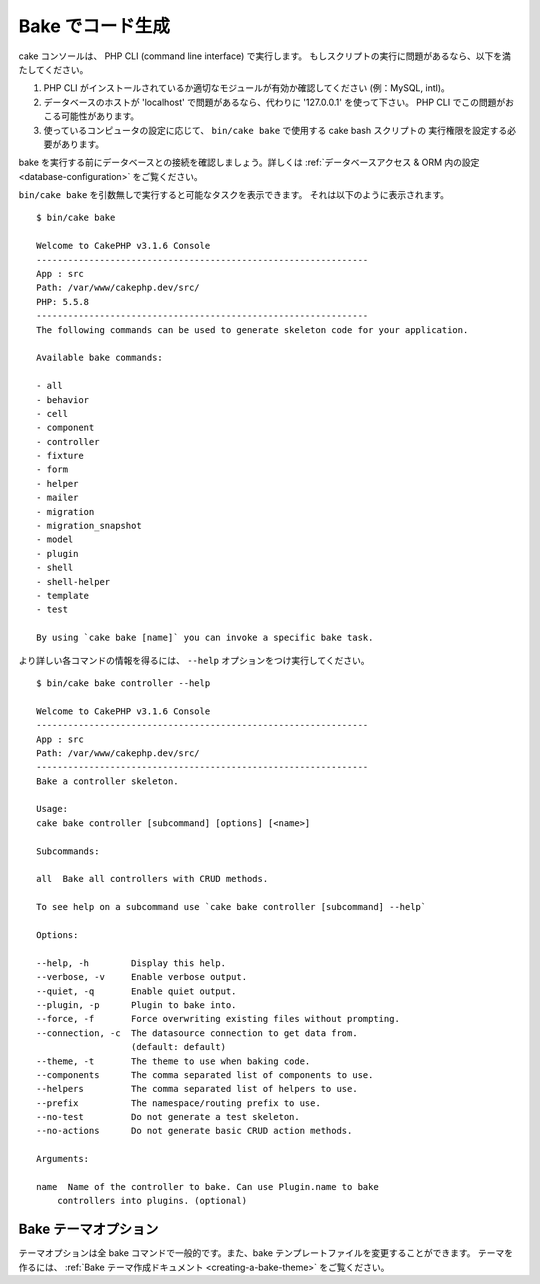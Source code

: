 Bake でコード生成
##################

cake コンソールは、 PHP CLI (command line interface) で実行します。
もしスクリプトの実行に問題があるなら、以下を満たしてください。

#. PHP CLI がインストールされているか適切なモジュールが有効か確認してください (例：MySQL, intl)。
#. データベースのホストが 'localhost' で問題があるなら、代わりに '127.0.0.1' を使って下さい。
   PHP CLI でこの問題がおこる可能性があります。
#. 使っているコンピュータの設定に応じて、 ``bin/cake bake`` で使用する cake bash スクリプトの
   実行権限を設定する必要があります。

bake を実行する前にデータベースとの接続を確認しましょう。詳しくは
:ref:`データベースアクセス & ORM 内の設定 <database-configuration>` をご覧ください。

``bin/cake bake`` を引数無しで実行すると可能なタスクを表示できます。
それは以下のように表示されます。 ::

    $ bin/cake bake

    Welcome to CakePHP v3.1.6 Console
    ---------------------------------------------------------------
    App : src
    Path: /var/www/cakephp.dev/src/
    PHP: 5.5.8
    ---------------------------------------------------------------
    The following commands can be used to generate skeleton code for your application.

    Available bake commands:

    - all
    - behavior
    - cell
    - component
    - controller
    - fixture
    - form
    - helper
    - mailer
    - migration
    - migration_snapshot
    - model
    - plugin
    - shell
    - shell-helper
    - template
    - test

    By using `cake bake [name]` you can invoke a specific bake task.

より詳しい各コマンドの情報を得るには、 ``--help`` オプションをつけ実行してください。 ::

    $ bin/cake bake controller --help

    Welcome to CakePHP v3.1.6 Console
    ---------------------------------------------------------------
    App : src
    Path: /var/www/cakephp.dev/src/
    ---------------------------------------------------------------
    Bake a controller skeleton.

    Usage:
    cake bake controller [subcommand] [options] [<name>]

    Subcommands:

    all  Bake all controllers with CRUD methods.

    To see help on a subcommand use `cake bake controller [subcommand] --help`

    Options:

    --help, -h        Display this help.
    --verbose, -v     Enable verbose output.
    --quiet, -q       Enable quiet output.
    --plugin, -p      Plugin to bake into.
    --force, -f       Force overwriting existing files without prompting.
    --connection, -c  The datasource connection to get data from.
                      (default: default)
    --theme, -t       The theme to use when baking code.
    --components      The comma separated list of components to use.
    --helpers         The comma separated list of helpers to use.
    --prefix          The namespace/routing prefix to use.
    --no-test         Do not generate a test skeleton.
    --no-actions      Do not generate basic CRUD action methods.

    Arguments:

    name  Name of the controller to bake. Can use Plugin.name to bake
        controllers into plugins. (optional)

Bake テーマオプション
=====================

テーマオプションは全 bake コマンドで一般的です。また、bake テンプレートファイルを変更することができます。
テーマを作るには、 :ref:`Bake テーマ作成ドキュメント <creating-a-bake-theme>` をご覧ください。

.. meta::
    :title lang=ja: Code Generation with Bake
    :keywords lang=ja: command line interface,functional application,database,database configuration,bash script,basic ingredients,project,model,path path,code generation,scaffolding,windows users,configuration file,few minutes,config,iew,shell,models,running,mysql
